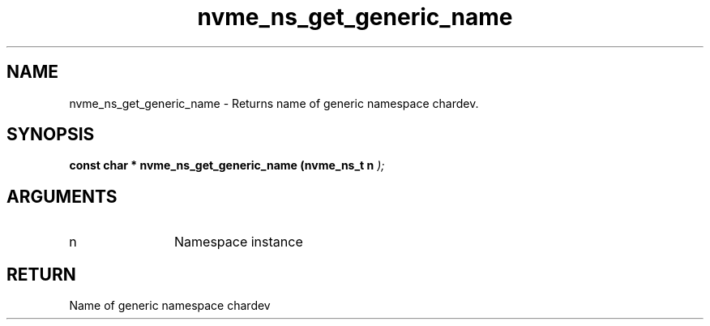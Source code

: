 .TH "nvme_ns_get_generic_name" 9 "nvme_ns_get_generic_name" "April 2025" "libnvme API manual" LINUX
.SH NAME
nvme_ns_get_generic_name \- Returns name of generic namespace chardev.
.SH SYNOPSIS
.B "const char *" nvme_ns_get_generic_name
.BI "(nvme_ns_t n "  ");"
.SH ARGUMENTS
.IP "n" 12
Namespace instance
.SH "RETURN"
Name of generic namespace chardev
